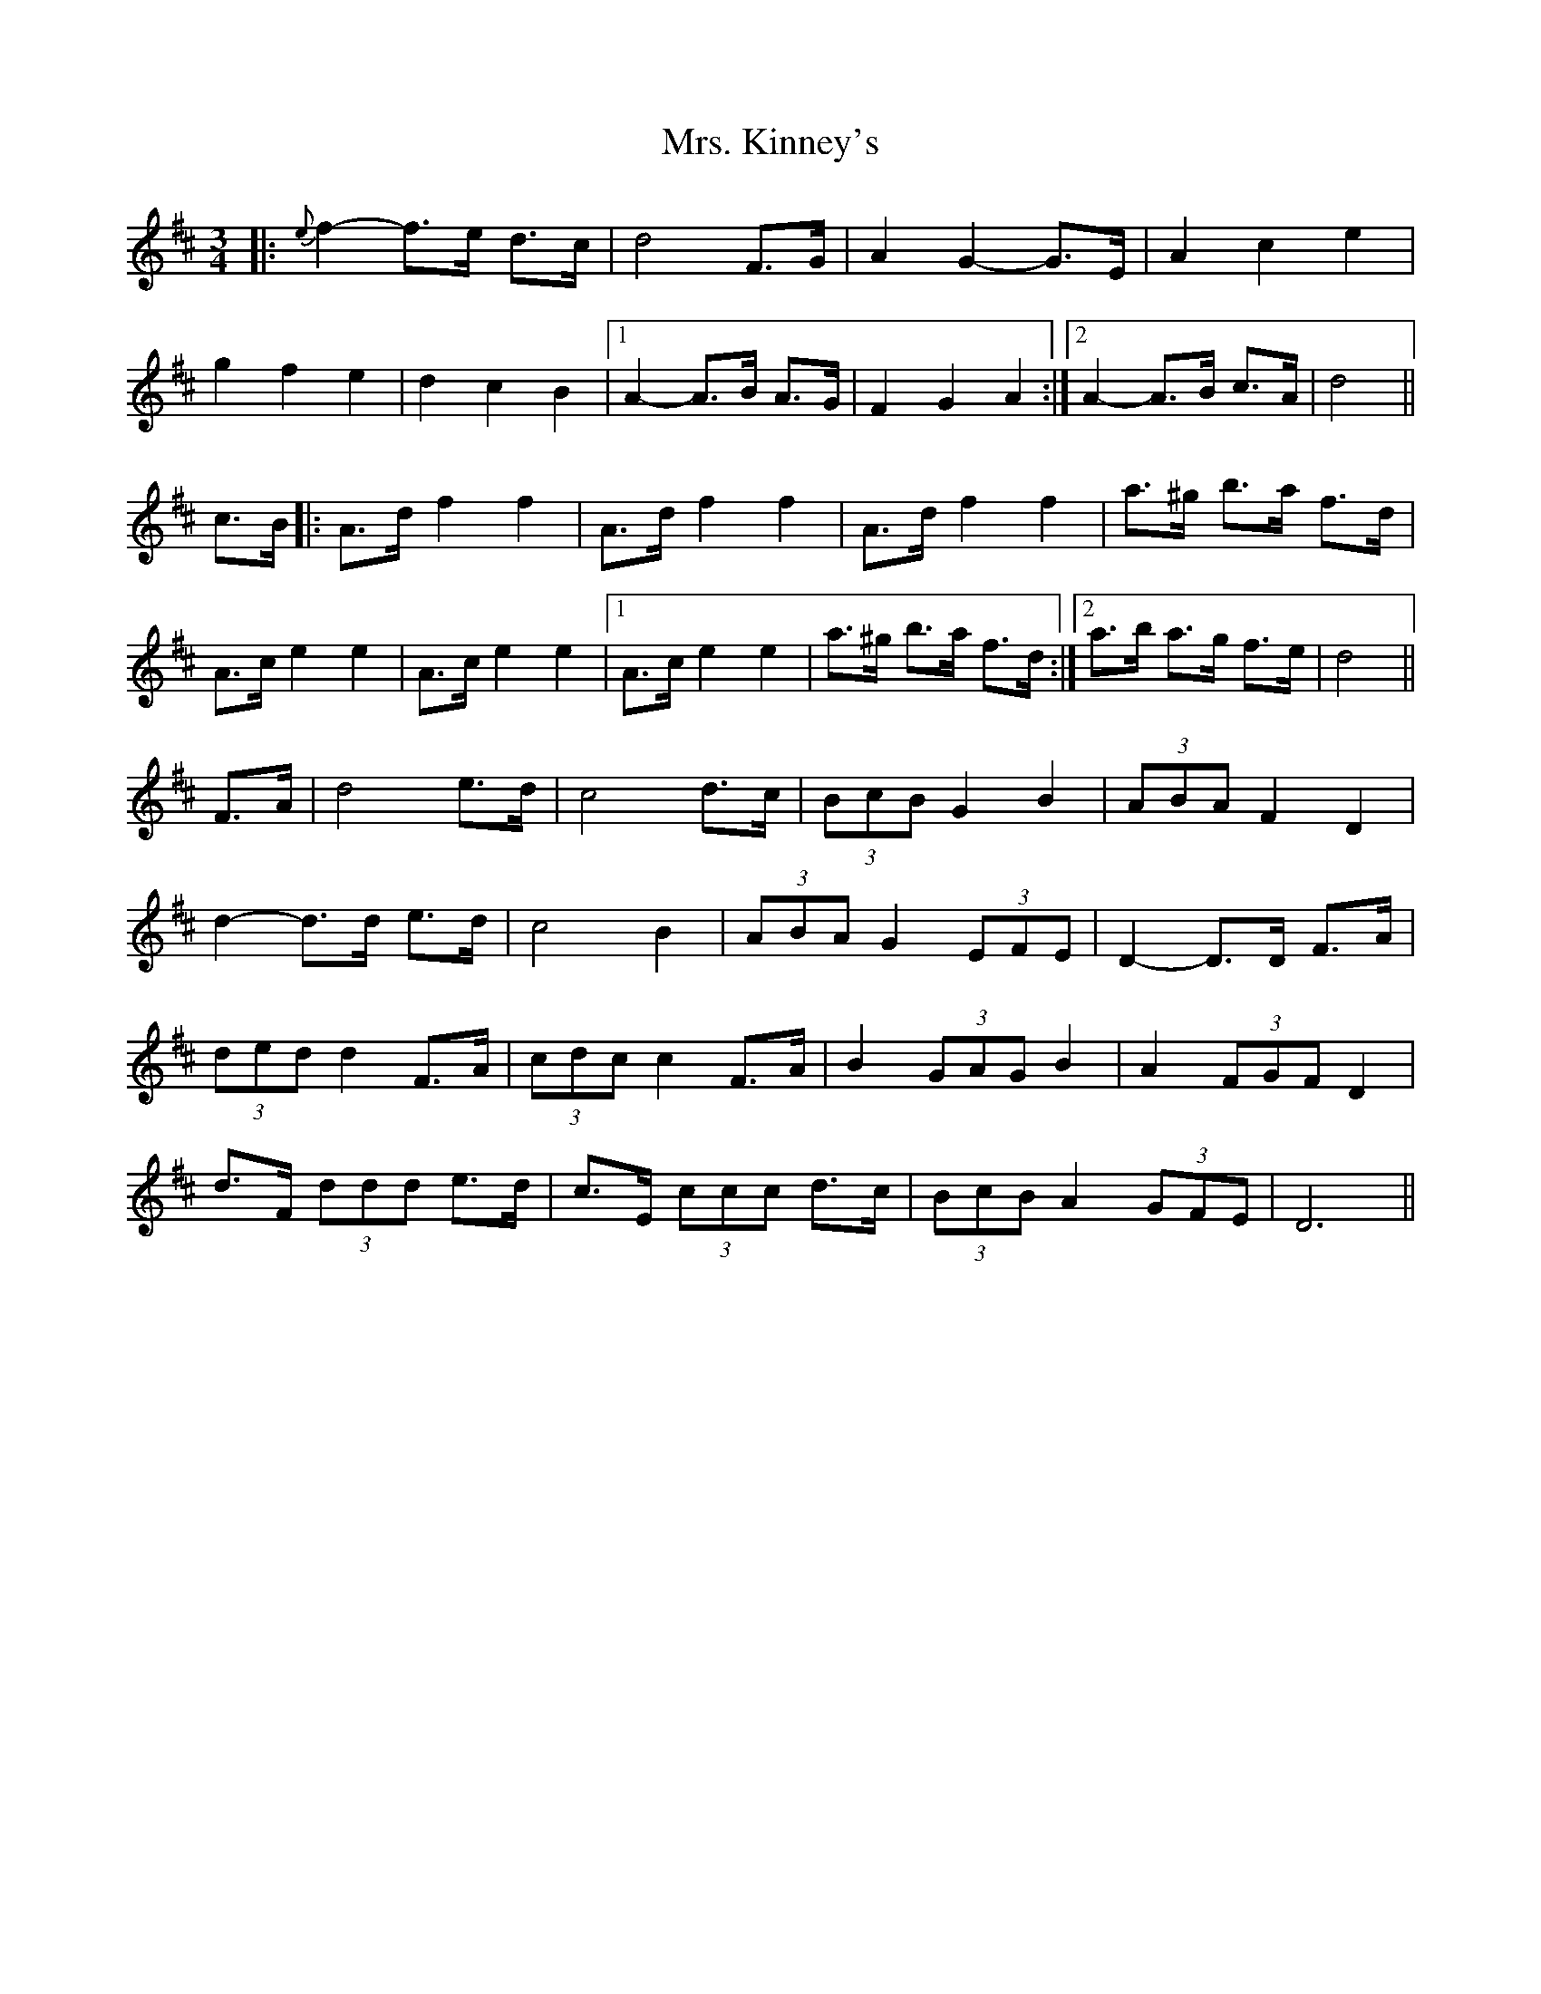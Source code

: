 X: 28265
T: Mrs. Kinney's
R: waltz
M: 3/4
K: Dmajor
|:{e}f2- f>e d>c|d4 F>G|A2 G2- G>E|A2 c2 e2|
g2 f2 e2|d2 c2 B2|1 A2- A>B A>G|F2 G2 A2:|2 A2- A>B c>A|d4||
c>B|:A>d f2 f2|A>d f2 f2|A>d f2 f2|a>^g b>a f>d|
A>c e2 e2|A>c e2 e2|1 A>c e2 e2|a>^g b>a f>d:|2 a>b a>g f>e|d4||
F>A|d4 e>d|c4 d>c|(3BcB G2 B2|(3ABA F2 D2|
d2- d>d e>d|c4 B2|(3ABA G2 (3EFE|D2- D>D F>A|
(3ded d2 F>A|(3cdc c2 F>A|B2 (3GAG B2|A2 (3FGF D2|
d>F (3ddd e>d|c>E (3ccc d>c|(3BcB A2 (3GFE|D6||

